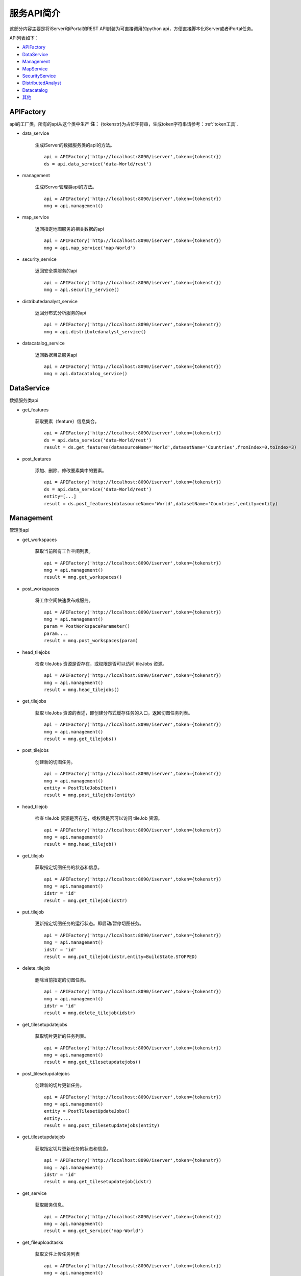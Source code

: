 服务API简介
==============

这部分内容主要是将iServer和iPortal的REST API封装为可直接调用的python api，方便直接脚本化iServer或者iPortal任务。

API列表如下：

* APIFactory_
* DataService_
* Management_
* MapService_
* SecurityService_
* DistributedAnalyst_
* Datacatalog_
* 其他_

APIFactory
************

api的工厂类，所有的api从这个类中生产
**注：** {tokenstr}为占位字符串，生成token字符串请参考：:ref:`token工具`.

* data_service

    生成iServer的数据服务类的api的方法。
    ::

        api = APIFactory('http://localhost:8090/iserver',token={tokenstr})
        ds = api.data_service('data-World/rest')

* management

    生成iServer管理类api的方法。
    ::

        api = APIFactory('http://localhost:8090/iserver',token={tokenstr})
        mng = api.management()


* map_service

    返回指定地图服务的相关数据的api
    ::

        api = APIFactory('http://localhost:8090/iserver',token={tokenstr})
        mng = api.map_service('map-World')


* security_service

    返回安全类服务的api
    ::

        api = APIFactory('http://localhost:8090/iserver',token={tokenstr})
        mng = api.security_service()

* distributedanalyst_service

    返回分布式分析服务的api
    ::

        api = APIFactory('http://localhost:8090/iserver',token={tokenstr})
        mng = api.distributedanalyst_service()

* datacatalog_service

    返回数据目录服务api
    ::

        api = APIFactory('http://localhost:8090/iserver',token={tokenstr})
        mng = api.datacatalog_service()


DataService
************

数据服务类api

* get_features

    获取要素（feature）信息集合。
    ::

        api = APIFactory('http://localhost:8090/iserver',token={tokenstr})
        ds = api.data_service('data-World/rest')
        result = ds.get_features(datasourceName='World',datasetName='Countries',fromIndex=0,toIndex=3)

* post_features

    添加、删除、修改要素集中的要素。
    ::

        api = APIFactory('http://localhost:8090/iserver',token={tokenstr})
        ds = api.data_service('data-World/rest')
        entity=[...]
        result = ds.post_features(datasourceName='World',datasetName='Countries',entity=entity)

Management
*************

管理类api

* get_workspaces

    获取当前所有工作空间列表。
    ::

        api = APIFactory('http://localhost:8090/iserver',token={tokenstr})
        mng = api.management()
        result = mng.get_workspaces()

* post_workspaces

    将工作空间快速发布成服务。
    ::

        api = APIFactory('http://localhost:8090/iserver',token={tokenstr})
        mng = api.management()
        param = PostWorkspaceParameter()
        param....
        result = mng.post_workspaces(param)

* head_tilejobs

    检查 tileJobs 资源是否存在，或权限是否可以访问 tileJobs 资源。
    ::

        api = APIFactory('http://localhost:8090/iserver',token={tokenstr})
        mng = api.management()
        result = mng.head_tilejobs()

* get_tilejobs

    获取 tileJobs 资源的表述，即创建分布式缓存任务的入口，返回切图任务列表。
    ::

        api = APIFactory('http://localhost:8090/iserver',token={tokenstr})
        mng = api.management()
        result = mng.get_tilejobs()

* post_tilejobs

    创建新的切图任务。
    ::

        api = APIFactory('http://localhost:8090/iserver',token={tokenstr})
        mng = api.management()
        entity = PostTileJobsItem()
        result = mng.post_tilejobs(entity)

* head_tilejob

    检查 tileJob 资源是否存在，或权限是否可以访问 tileJob 资源。
    ::

        api = APIFactory('http://localhost:8090/iserver',token={tokenstr})
        mng = api.management()
        result = mng.head_tilejob()

* get_tilejob

    获取指定切图任务的状态和信息。
    ::

        api = APIFactory('http://localhost:8090/iserver',token={tokenstr})
        mng = api.management()
        idstr = 'id'
        result = mng.get_tilejob(idstr)

* put_tilejob

    更新指定切图任务的运行状态。即启动/暂停切图任务。
    ::

        api = APIFactory('http://localhost:8090/iserver',token={tokenstr})
        mng = api.management()
        idstr = 'id'
        result = mng.put_tilejob(idstr,entity=BuildState.STOPPED)

* delete_tilejob

    删除当前指定的切图任务。
    ::

        api = APIFactory('http://localhost:8090/iserver',token={tokenstr})
        mng = api.management()
        idstr = 'id'
        result = mng.delete_tilejob(idstr)

* get_tilesetupdatejobs

    获取切片更新的任务列表。
    ::

        api = APIFactory('http://localhost:8090/iserver',token={tokenstr})
        mng = api.management()
        result = mng.get_tilesetupdatejobs()

* post_tilesetupdatejobs

    创建新的切片更新任务。
    ::

        api = APIFactory('http://localhost:8090/iserver',token={tokenstr})
        mng = api.management()
        entity = PostTilesetUpdateJobs()
        entity....
        result = mng.post_tilesetupdatejobs(entity)

* get_tilesetupdatejob

    获取指定切片更新任务的状态和信息。
    ::

        api = APIFactory('http://localhost:8090/iserver',token={tokenstr})
        mng = api.management()
        idstr = 'id'
        result = mng.get_tilesetupdatejob(idstr)

* get_service

    获取服务信息。
    ::

        api = APIFactory('http://localhost:8090/iserver',token={tokenstr})
        mng = api.management()
        result = mng.get_service('map-World')


* get_fileuploadtasks

    获取文件上传任务列表
    ::

        api = APIFactory('http://localhost:8090/iserver',token={tokenstr})
        mng = api.management()
        result = mng.get_fileuploadtasks()

* post_fileuploadtask

    创建文件上传任务
    ::
        api = APIFactory('http://localhost:8090/iserver',token={tokenstr})
        mng = api.management()
        param = PostFileUploadTasksParam()
        result = mng.get_fileuploadtasks(param)

* post_fileuploadtask

    上传文件
    ::
        api = APIFactory('http://localhost:8090/iserver',token={tokenstr})
        mng = api.management()
        id = 'id'
        f = open('./World.zip')
        result=mng.post_fileuploadtask(id, f, 'world')

* get_fileuploadtask

    获取指定的文件上传任务信息
    ::
        api = APIFactory('http://localhost:8090/iserver',token={tokenstr})
        mng = api.management()
        id = 'id'
        result=mng.get_fileuploadtask(id)

* get_datastores

    获取所有的数据注册列表
    ::
        api = APIFactory('http://localhost:8090/iserver',token={tokenstr})
        mng = api.management()
        result = mng.get_datastores()

* get_datastore

    获取指定的存储位置信息
    ::
        api = APIFactory('http://localhost:8090/iserver',token={tokenstr})
        mng = api.management()
        id = 'id'
        result = mng.get_datastore(id)


MapService
**************

* get_map

    获取地图当前状态的基本信息
    ::
        api = APIFactory('http://localhost:8090/iserver',token={tokenstr})
        map_s = api.map_service('map-World')
        map_name = 'World'
        result = map_s.get_map(map_name)

SecurityService
*********************

* post_tokens

    输入用户信息申请 Token。
    ::
        api = APIFactory('http://localhost:8090/iserver', {name}, {password})
        sec = api.security_service()
        param = PostTokenParameter()
        result = sec.post_tokens(param)

DistributedAnalyst
*************************

* get_aggregatepoints

    获取点聚合分析作业列表
    ::
        api = APIFactory('http://localhost:8090/iserver',token={tokenstr})
        dis = api.distributedanalyst_service()
        result = dis.get_aggregatepoints()

* post_aggregatepoints

    创建点聚合分析作业
    ::
        api = APIFactory('http://localhost:8090/iserver',token={tokenstr})
        dis = api.distributedanalyst_service()
        param = PostAgggregatePointsEntity()
        result = dis.post_aggregatepoints(param)

* get_aggregatepoints_job

    获取指定id的点聚合分析作业
    ::
        api = APIFactory('http://localhost:8090/iserver',token={tokenstr})
        dis = api.distributedanalyst_service()
        job_id = 'job_id'
        result = dis.get_aggregatepoints_job(job_id)

* get_featurejoin

    获取要素连接作业列表
    ::
        api = APIFactory('http://localhost:8090/iserver',token={tokenstr})
        dis = api.distributedanalyst_service()
        result = dis.get_featurejoin()

* post_featurejoin

    创建要素连接作业
    ::
        api = APIFactory('http://localhost:8090/iserver',token={tokenstr})
        dis = api.distributedanalyst_service()
        param = PostFeatureJoinEntity()
        result = dis.post_featurejoin(param)

* get_featurejoin_job

    获取指定的要素连接作业
    ::
        api = APIFactory('http://localhost:8090/iserver',token={tokenstr})
        dis = api.distributedanalyst_service()
        job_id = 'job_id'
        result = dis.get_featurejoin_job(job_id)

* get_buffers

    获取缓冲区分析作业列表
    ::
        api = APIFactory('http://localhost:8090/iserver',token={tokenstr})
        dis = api.distributedanalyst_service()
        result = dis.get_buffers()

* post_buffers

    创建缓冲区分析作业
    ::
        api = APIFactory('http://localhost:8090/iserver',token={tokenstr})
        dis = api.distributedanalyst_service()
        param = PostBuffersEntity()
        rsult = dis.post_buffers(param)

* get_buffers_job

    获取指定的缓冲区分析作业
    ::
        api = APIFactory('http://localhost:8090/iserver',token={tokenstr})
        dis = api.distributedanalyst_service()
        job_id = 'job_id'
        result = dis.get_buffers_job(job_id)

* get_density

    获取密度分析作业列表
    ::
        api = APIFactory('http://localhost:8090/iserver',token={tokenstr})
        dis = api.distributedanalyst_service()
        result = dis.get_density()

* post_density

    创建密度分析作业
    ::
        api = APIFactory('http://localhost:8090/iserver',token={tokenstr})
        dis = api.distributedanalyst_service()
        param = PostDensityentity()
        result = dis.post_density(param)

* get_density_job

    获取指定的密度分析作业
    ::
        api = APIFactory('http://localhost:8090/iserver',token={tokenstr})
        dis = api.distributedanalyst_service()
        job_id = 'job_id'
        result = dis.get_density_job(job_id)

* get_overlay

    获取叠加分析作业列表
    ::
        api = APIFactory('http://localhost:8090/iserver',token={tokenstr})
        dis = api.distributedanalyst_service()
        result = dis.get_overlay()

* post_overlay

    创建叠加分析作业列表
    ::
        api = APIFactory('http://localhost:8090/iserver',token={tokenstr})
        dis = api.distributedanalyst_service()
        param = PostOverlayEntity()
        result = dis.post_overlay(param)

* get_overlay_job

    获取指定的叠加分析作业
    ::
        api = APIFactory('http://localhost:8090/iserver',token={tokenstr})
        dis = api.distributedanalyst_service()
        job_id = 'job_id'
        result = dis.get_overlay_job(job_id)

* get_query

    获取单对象空间查询分析作业列表
    ::
        api = APIFactory('http://localhost:8090/iserver',token={tokenstr})
        dis = api.distributedanalyst_service()
        result = dis.get_query()

* post_query

    创建单对象空间查询分析作业列表
    ::
        api = APIFactory('http://localhost:8090/iserver',token={tokenstr})
        dis = api.distributedanalyst_service()
        param = PostQueryEntity()
        result = dis.post_query(param)

* get_query_job

    获取指定的单对象空间查询分析作业
    ::
        api = APIFactory('http://localhost:8090/iserver',token={tokenstr})
        dis = api.distributedanalyst_service()
        job_id = 'job_id'
        result = dis.get_query_job(job_id)

* get_summary_attributes

    获取属性汇总统计分析作业列表
    ::
        api = APIFactory('http://localhost:8090/iserver',token={tokenstr})
        dis = api.distributedanalyst_service()
        result = dis.get_summary_attributes()

* post_summary_attributes

    创建属性汇总统计分析作业列表
    ::
        api = APIFactory('http://localhost:8090/iserver',token={tokenstr})
        dis = api.distributedanalyst_service()
        param = PostSummaryAttributesEntity()
        result = dis.post_summary_attributes(param)

* get_summary_attributes_job

    获取指定的属性汇总统计分析作业
    ::
        api = APIFactory('http://localhost:8090/iserver',token={tokenstr})
        dis = api.distributedanalyst_service()
        job_id = 'job_id'
        result = dis.get_summary_attributes_job(job_id)

* get_summary_region

    获取区域汇总分析作业列表
    ::
        api = APIFactory('http://localhost:8090/iserver',token={tokenstr})
        dis = api.distributedanalyst_service()
        result = dis.get_summary_region()

* post_summary_region

    创建区域汇总分析作业列表
    ::
        api = APIFactory('http://localhost:8090/iserver',token={tokenstr})
        dis = api.distributedanalyst_service()
        param = PostSummaryRegionEntity()
        result = dis.post_summary_region(param)

* get_summary_region_job

    获取指定的区域汇总分析作业
    ::
        api = APIFactory('http://localhost:8090/iserver',token={tokenstr})
        dis = api.distributedanalyst_service()
        job_id = 'job_id'
        result = dis.get_summary_region_job(job_id)

* get_topologyvalidator

    获取拓扑检查作业列表
    ::
        api = APIFactory('http://localhost:8090/iserver',token={tokenstr})
        dis = api.distributedanalyst_service()
        result = dis.get_topologyvalidator()

* post_topologyvalidator

    创建拓扑检查作业列表
    ::
        api = APIFactory('http://localhost:8090/iserver',token={tokenstr})
        dis = api.distributedanalyst_service()
        param = PostTopologyValidatorEntity()
        result = dis.post_topologyvalidator(param)

* get_topologyvalidator_job

    获取指定的拓扑检查作业
    ::
        api = APIFactory('http://localhost:8090/iserver',token={tokenstr})
        dis = api.distributedanalyst_service()
        job_id = 'job_id'
        result = dis.get_topologyvalidator_job(job_id)

* get_vector_clip

    获取矢量裁剪分析作业列表
    ::
        api = APIFactory('http://localhost:8090/iserver',token={tokenstr})
        dis = api.distributedanalyst_service()
        result = dis.get_vector_clip()

* post_vector_clip

    创建矢量裁剪分析作业列表
    ::
        api = APIFactory('http://localhost:8090/iserver',token={tokenstr})
        dis = api.distributedanalyst_service()
        param = PostVectorClipEntity()
        result = dis.post_vector_clip(param)

* get_vector_clip_job

    获取指定的矢量裁剪分析作业
    ::
        api = APIFactory('http://localhost:8090/iserver',token={tokenstr})
        dis = api.distributedanalyst_service()
        job_id = 'job_id'
        result = dis.get_vector_clip_job(job_id)

Datacatalog
**********************

* get_relationship_datasets

    获取关系数据源中所有数据集的信息
    ::
        api = APIFactory('http://localhost:8090/iserver',token={tokenstr})
        dat =  api.datacatalog_service()
        result = dat.get_relationship_datasets()

* get_relationship_dataset

    获取关系数据集的详细信息
    ::
        api = APIFactory('http://localhost:8090/iserver',token={tokenstr})
        dat =  api.datacatalog_service()
        dataset_name = 'dataset'
        result = dat.get_relationship_dataset(dataset_name)

* get_relationship_dataset_fields

    获取关系数据集的字段列表信息
    ::
        api = APIFactory('http://localhost:8090/iserver',token={tokenstr})
        dat =  api.datacatalog_service()
        dataset_name = 'dataset'
        result = dat.get_relationship_dataset_fields(dataset_name)

* get_relationship_dataset_field

    获取关系数据集中某一字段详细信息
    ::
        api = APIFactory('http://localhost:8090/iserver',token={tokenstr})
        dat =  api.datacatalog_service()
        dataset_name = 'dataset'
        field_name = 'field'
        result = dat.get_relationship_dataset_field(dataset_name, field_name)

* get_sharefile

    获取共享文件数据源中所有数据集的信息
    ::
        api = APIFactory('http://localhost:8090/iserver',token={tokenstr})
        dat =  api.datacatalog_service()
        result = dat.get_sharefile()

* get_sharefile_dataset

    获取共享文件数据集的详细信息
    ::
        api = APIFactory('http://localhost:8090/iserver',token={tokenstr})
        dat =  api.datacatalog_service()
        dataset_name = 'dataset'
        result = dat.get_sharefile_dataset(dataset_name)

* get_sharefile_dataset_fields

    获取共享文件数据集的字段列表信息
    ::
        api = APIFactory('http://localhost:8090/iserver',token={tokenstr})
        dat =  api.datacatalog_service()
        dataset_name = 'dataset'
        result = dat.get_sharefile_dataset_fields(dataset_name)

* get_sharefile_dataset_field

    获取共享文件数据集中某一字段详细信息
    ::
        api = APIFactory('http://localhost:8090/iserver',token={tokenstr})
        dat =  api.datacatalog_service()
        dataset_name = 'dataset'
        field_name = 'field'
        result = dat.get_sharefile_dataset_field(dataset_name, field_name)

其他
******

* update_smtilestileset

    便捷的对smtiles切片缓存进行更新。
    ::

        update_smtilestileset("http://localhost:8090/iserver", None, None, '/etc/data/World/World.sxwu', 'World', (-180, 90),(-180, -90, 180, 90), '/etc/data/update/update.smtiles',[4000000.000014754, 8000000.000197801],token={tokenstr})

* recache_tileset

    对某一地图组件进行重新切图
    ::
        recache_tileset('http://192.168.20.182:8090/iserver', 'admin', 'Supermap123', component_name='map-World',  map_name='World', storageid={storageid})
